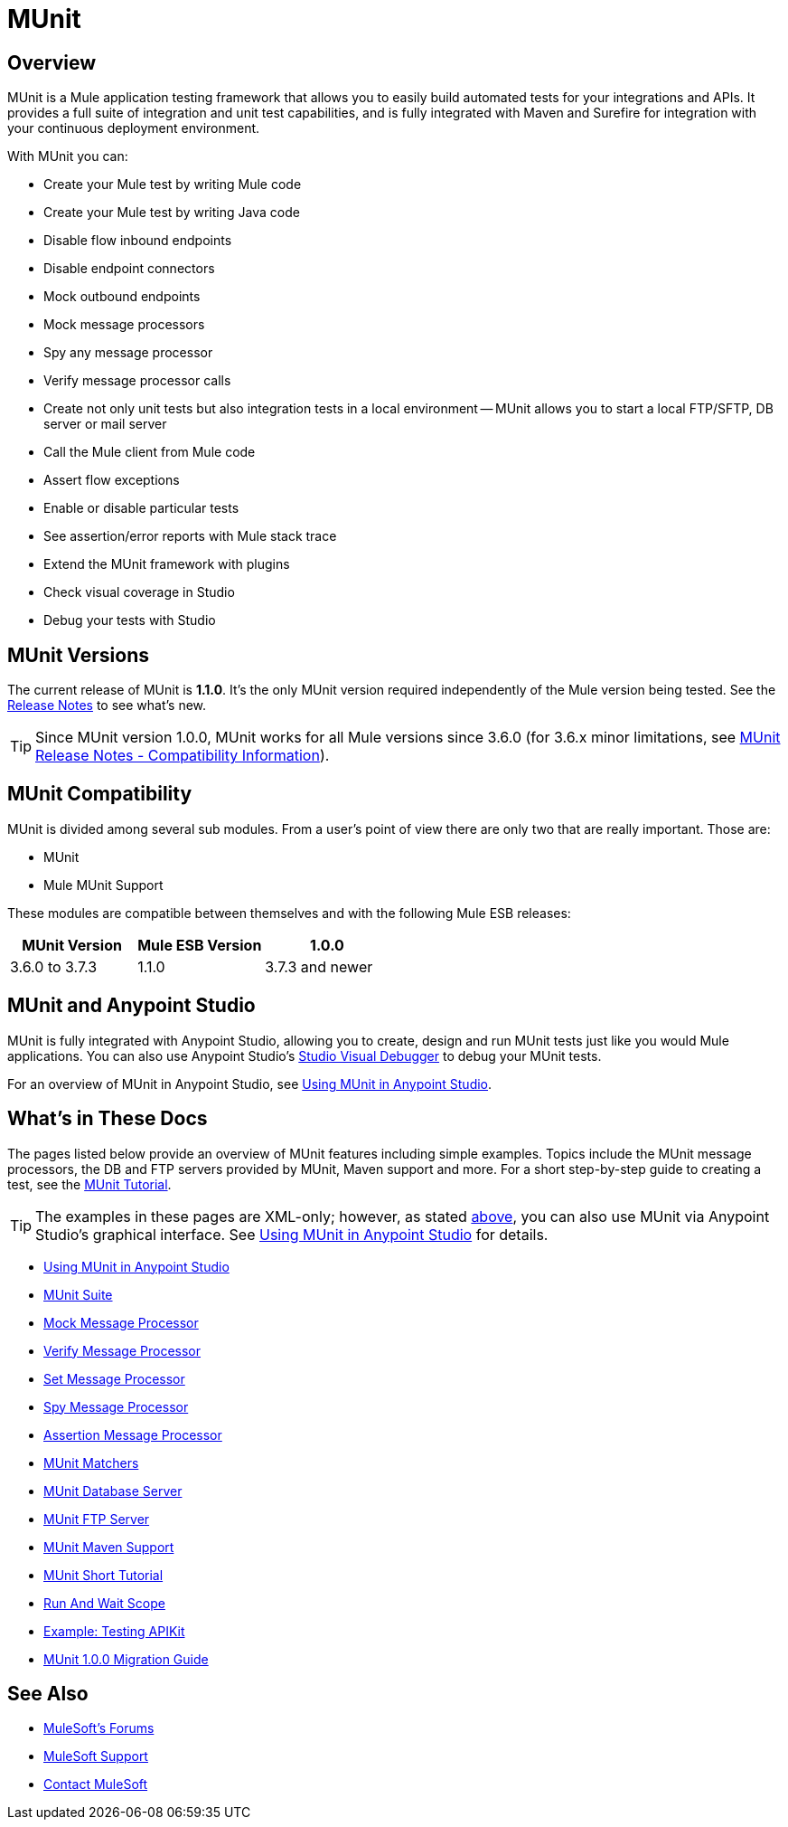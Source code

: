 = MUnit
:version-info: 3.7.0 and newer
:keywords: munit, testing, unit testing

== Overview

MUnit is a Mule application testing framework that allows you to easily build automated tests for your integrations and APIs. It provides a full suite of integration and unit test capabilities, and is fully integrated with Maven and Surefire for integration with your continuous deployment environment.

With MUnit you can:

* Create your Mule test by writing Mule code
* Create your Mule test by writing Java code
* Disable flow inbound endpoints
* Disable endpoint connectors
* Mock outbound endpoints
* Mock message processors
* Spy any message processor
* Verify message processor calls
* Create not only unit tests but also integration tests in a local environment -- MUnit allows you to start a local FTP/SFTP, DB server or mail server
* Call the Mule client from Mule code
* Assert flow exceptions
* Enable or disable particular tests
* See assertion/error reports with Mule stack trace
* Extend the MUnit framework with plugins
* Check visual coverage in Studio
* Debug your tests with Studio

== MUnit Versions

The current release of MUnit is *1.1.0*. It's the only MUnit version required independently of the Mule version being tested.
See the link:/release-notes/munit-1.1.0-release-notes[Release Notes] to see what's new.

TIP: Since MUnit version 1.0.0, MUnit works for all Mule versions since 3.6.0 (for 3.6.x minor limitations, see link:/release-notes/munit-1.1.0-release-notes#compatibility-information[MUnit Release Notes - Compatibility Information]).

== MUnit Compatibility

MUnit is divided among several sub modules. From a user's point of view there are only two that are really important. Those are:

* MUnit
* Mule MUnit Support

These modules are compatible between themselves and with the following Mule ESB releases:

[cols=",,",options="header"]
|===
|MUnit Version |Mule ESB Version
|1.0.0 |3.6.0 to 3.7.3
|1.1.0 |3.7.3 and newer
|===

[[studio]]
== MUnit and Anypoint Studio

MUnit is fully integrated with Anypoint Studio, allowing you to create, design and run MUnit tests just like you would Mule applications. You can also use Anypoint Studio's link:/mule-user-guide/v/3.7/studio-visual-debugger[Studio Visual Debugger] to debug your MUnit tests.

For an overview of MUnit in Anypoint Studio, see link:/munit/v/1.1.0/using-munit-in-anypoint-studio[Using MUnit in Anypoint Studio].

== What's in These Docs

The pages listed below provide an overview of MUnit features including simple examples. Topics include the MUnit message processors, the DB and FTP servers provided by MUnit, Maven support and more. For a short step-by-step guide to creating a test, see the link:/munit/v/1.1.0/munit-short-tutorial[MUnit Tutorial].

TIP: The examples in these pages are XML-only; however, as stated <<studio,above>>, you can also use MUnit via Anypoint Studio's graphical interface. See link:/munit/v/1.1.0/using-munit-in-anypoint-studio[Using MUnit in Anypoint Studio] for details.

* link:/munit/v/1.1.0/using-munit-in-anypoint-studio[Using MUnit in Anypoint Studio]
* link:/munit/v/1.1.0/munit-suite[MUnit Suite]
* link:/munit/v/1.1.0/mock-message-processor[Mock Message Processor]
* link:/munit/v/1.1.0/verify-message-processor[Verify Message Processor]
* link:/munit/v/1.1.0/set-message-processor[Set Message Processor]
* link:/munit/v/1.1.0/spy-message-processor[Spy Message Processor]
* link:/munit/v/1.1.0/assertion-message-processor[Assertion Message Processor]
* link:/munit/v/1.1.0/munit-matchers[MUnit Matchers]
* link:/munit/v/1.1.0/munit-database-server[MUnit Database Server]
* link:/munit/v/1.1.0/munit-ftp-server[MUnit FTP Server]
* link:/munit/v/1.1.0/munit-maven-support[MUnit Maven Support]
* link:/munit/v/1.1.0/munit-short-tutorial[MUnit Short Tutorial]
* link:/munit/v/1.1.0/run-and-wait-scope[Run And Wait Scope]
* link:/munit/v/1.1.0/example-testing-apikit[Example: Testing APIKit]
* link:/munit/v/1.1.0/munit-1.0.0-migration-guide[MUnit 1.0.0 Migration Guide]

== See Also

* link:http://forums.mulesoft.com[MuleSoft's Forums]
* link:https://www.mulesoft.com/support-and-services/mule-esb-support-license-subscription[MuleSoft Support]
* mailto:support@mulesoft.com[Contact MuleSoft]
